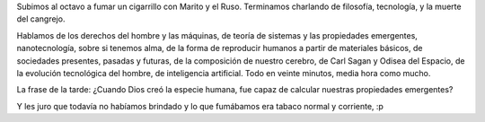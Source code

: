 .. title: ¿Somos meras máquinas de carbono?
.. date: 2005-12-30 14:01:24
.. tags: humanos, propiedades emergentes, alma, máquinas, sistemas

Subimos al octavo a fumar un cigarrillo con Marito y el Ruso. Terminamos charlando de filosofía, tecnología, y la muerte del cangrejo.

Hablamos de los derechos del hombre y las máquinas, de teoría de sistemas y las propiedades emergentes, nanotecnología, sobre si tenemos alma, de la forma de reproducir humanos a partir de materiales básicos, de sociedades presentes, pasadas y futuras, de la composición de nuestro cerebro, de Carl Sagan y Odisea del Espacio, de la evolución tecnológica del hombre, de inteligencia artificial. Todo en veinte minutos, media hora como mucho.

La frase de la tarde: ¿Cuando Dios creó la especie humana, fue capaz de calcular nuestras propiedades emergentes?

Y les juro que todavía no habíamos brindado y lo que fumábamos era tabaco normal y corriente, :p
